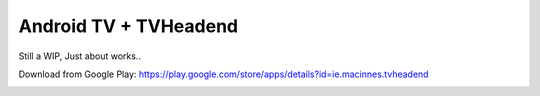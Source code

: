 Android TV + TVHeadend
======================

Still a WIP, Just about works..

Download from Google Play: https://play.google.com/store/apps/details?id=ie.macinnes.tvheadend

.. image:: https://travis-ci.org/kiall/android-tvheadend.svg
   :target: https://travis-ci.org/kiall/android-tvheadend

.. image:: screenshots/TVH-1.png

.. image:: screenshots/TVH-2.png
